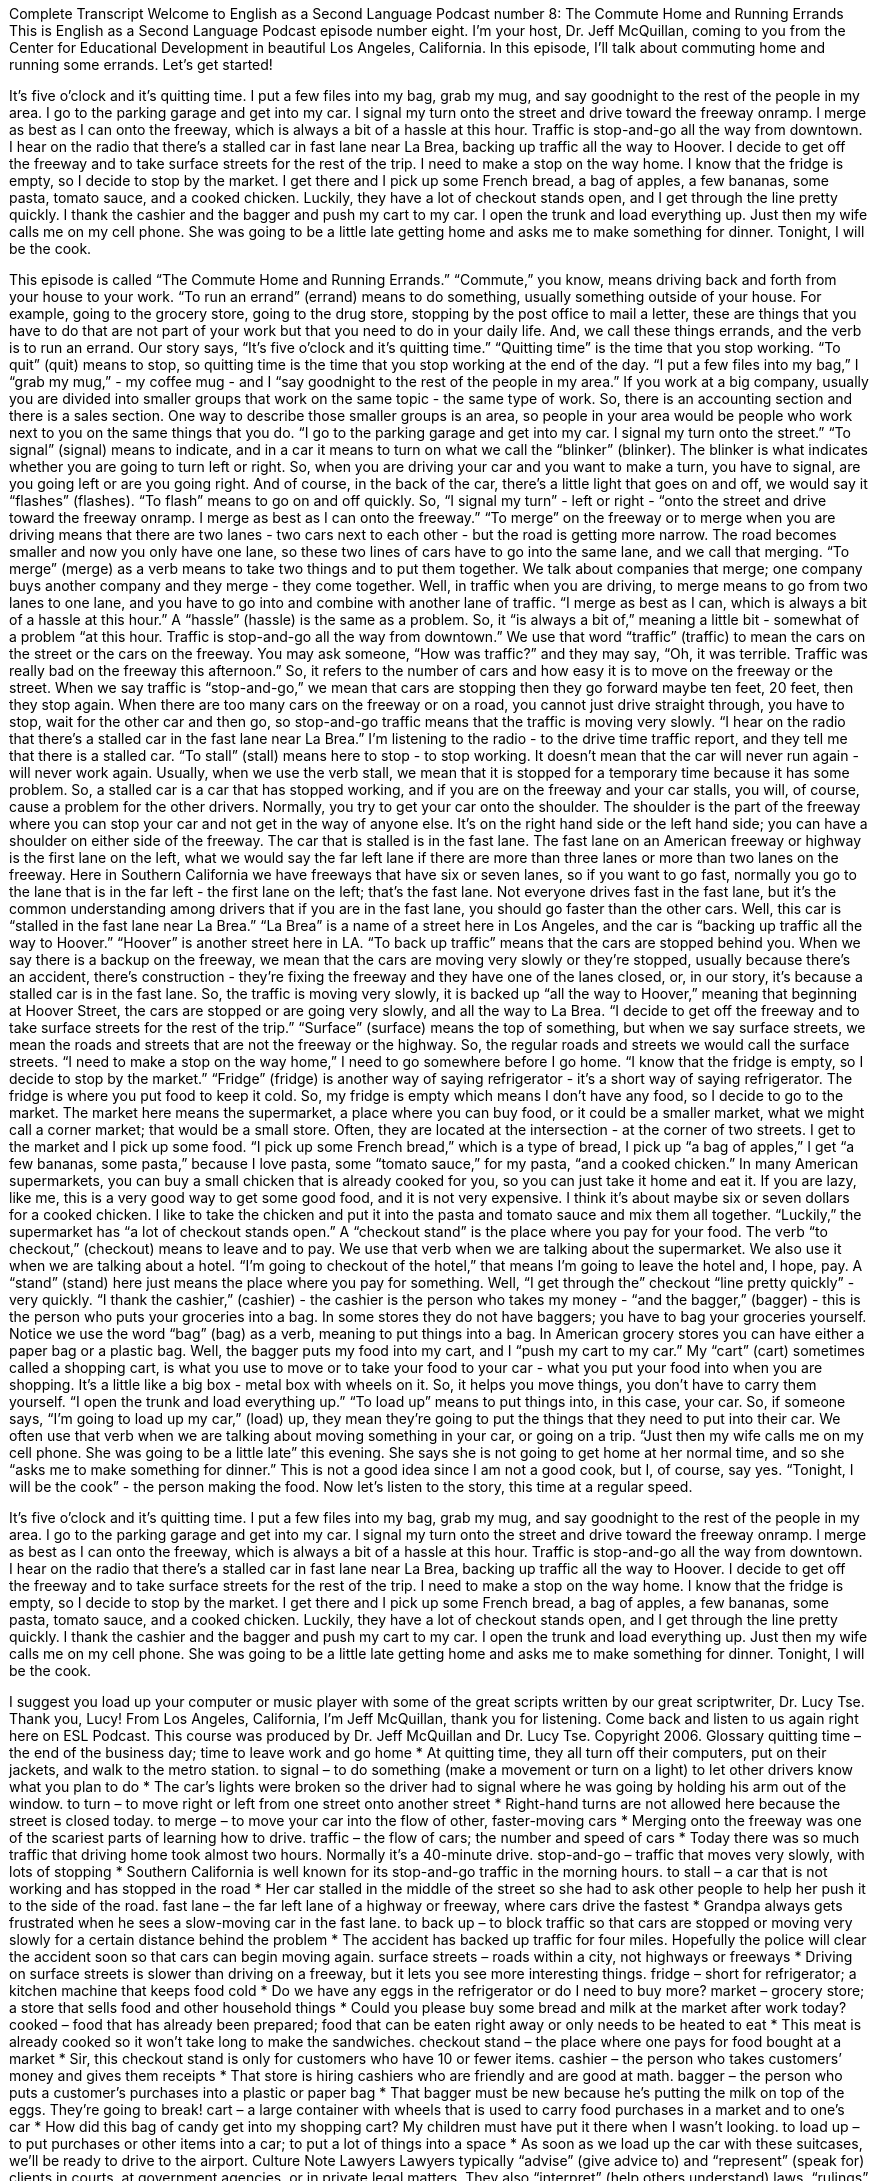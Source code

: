 Complete Transcript
Welcome to English as a Second Language Podcast number 8: The Commute Home and Running Errands
This is English as a Second Language Podcast episode number eight. I’m your host, Dr. Jeff McQuillan, coming to you from the Center for Educational Development in beautiful Los Angeles, California.
In this episode, I’ll talk about commuting home and running some errands.
Let’s get started!
[Start of story]
It’s five o’clock and it’s quitting time. I put a few files into my bag, grab my mug, and say goodnight to the rest of the people in my area. I go to the parking garage and get into my car. I signal my turn onto the street and drive toward the freeway onramp. I merge as best as I can onto the freeway, which is always a bit of a hassle at this hour. Traffic is stop-and-go all the way from downtown. I hear on the radio that there’s a stalled car in fast lane near La Brea, backing up traffic all the way to Hoover. I decide to get off the freeway and to take surface streets for the rest of the trip.
I need to make a stop on the way home. I know that the fridge is empty, so I decide to stop by the market. I get there and I pick up some French bread, a bag of apples, a few bananas, some pasta, tomato sauce, and a cooked chicken. Luckily, they have a lot of checkout stands open, and I get through the line pretty quickly. I thank the cashier and the bagger and push my cart to my car. I open the trunk and load everything up. Just then my wife calls me on my cell phone. She was going to be a little late getting home and asks me to make something for dinner. Tonight, I will be the cook.
[End of story]
This episode is called “The Commute Home and Running Errands.” “Commute,” you know, means driving back and forth from your house to your work. “To run an errand” (errand) means to do something, usually something outside of your house. For example, going to the grocery store, going to the drug store, stopping by the post office to mail a letter, these are things that you have to do that are not part of your work but that you need to do in your daily life. And, we call these things errands, and the verb is to run an errand.
Our story says, “It's five o'clock and it's quitting time.” “Quitting time” is the time that you stop working. “To quit” (quit) means to stop, so quitting time is the time that you stop working at the end of the day. “I put a few files into my bag,” I “grab my mug,” - my coffee mug - and I “say goodnight to the rest of the people in my area.” If you work at a big company, usually you are divided into smaller groups that work on the same topic - the same type of work. So, there is an accounting section and there is a sales section. One way to describe those smaller groups is an area, so people in your area would be people who work next to you on the same things that you do.
“I go to the parking garage and get into my car. I signal my turn onto the street.” “To signal” (signal) means to indicate, and in a car it means to turn on what we call the “blinker” (blinker). The blinker is what indicates whether you are going to turn left or right. So, when you are driving your car and you want to make a turn, you have to signal, are you going left or are you going right. And of course, in the back of the car, there's a little light that goes on and off, we would say it “flashes” (flashes). “To flash” means to go on and off quickly.
So, “I signal my turn” - left or right - “onto the street and drive toward the freeway onramp. I merge as best as I can onto the freeway.” “To merge” on the freeway or to merge when you are driving means that there are two lanes - two cars next to each other - but the road is getting more narrow. The road becomes smaller and now you only have one lane, so these two lines of cars have to go into the same lane, and we call that merging. “To merge” (merge) as a verb means to take two things and to put them together. We talk about companies that merge; one company buys another company and they merge - they come together. Well, in traffic when you are driving, to merge means to go from two lanes to one lane, and you have to go into and combine with another lane of traffic.
“I merge as best as I can, which is always a bit of a hassle at this hour.” A “hassle” (hassle) is the same as a problem. So, it “is always a bit of,” meaning a little bit - somewhat of a problem “at this hour. Traffic is stop-and-go all the way from downtown.” We use that word “traffic” (traffic) to mean the cars on the street or the cars on the freeway. You may ask someone, “How was traffic?” and they may say, “Oh, it was terrible. Traffic was really bad on the freeway this afternoon.” So, it refers to the number of cars and how easy it is to move on the freeway or the street. When we say traffic is “stop-and-go,” we mean that cars are stopping then they go forward maybe ten feet, 20 feet, then they stop again. When there are too many cars on the freeway or on a road, you cannot just drive straight through, you have to stop, wait for the other car and then go, so stop-and-go traffic means that the traffic is moving very slowly.
“I hear on the radio that there’s a stalled car in the fast lane near La Brea.” I'm listening to the radio - to the drive time traffic report, and they tell me that there is a stalled car. “To stall” (stall) means here to stop - to stop working. It doesn't mean that the car will never run again - will never work again. Usually, when we use the verb stall, we mean that it is stopped for a temporary time because it has some problem. So, a stalled car is a car that has stopped working, and if you are on the freeway and your car stalls, you will, of course, cause a problem for the other drivers. Normally, you try to get your car onto the shoulder. The shoulder is the part of the freeway where you can stop your car and not get in the way of anyone else. It's on the right hand side or the left hand side; you can have a shoulder on either side of the freeway.
The car that is stalled is in the fast lane. The fast lane on an American freeway or highway is the first lane on the left, what we would say the far left lane if there are more than three lanes or more than two lanes on the freeway. Here in Southern California we have freeways that have six or seven lanes, so if you want to go fast, normally you go to the lane that is in the far left - the first lane on the left; that's the fast lane. Not everyone drives fast in the fast lane, but it's the common understanding among drivers that if you are in the fast lane, you should go faster than the other cars.
Well, this car is “stalled in the fast lane near La Brea.” “La Brea” is a name of a street here in Los Angeles, and the car is “backing up traffic all the way to Hoover.” “Hoover” is another street here in LA. “To back up traffic” means that the cars are stopped behind you. When we say there is a backup on the freeway, we mean that the cars are moving very slowly or they're stopped, usually because there's an accident, there's construction - they're fixing the freeway and they have one of the lanes closed, or, in our story, it's because a stalled car is in the fast lane. So, the traffic is moving very slowly, it is backed up “all the way to Hoover,” meaning that beginning at Hoover Street, the cars are stopped or are going very slowly, and all the way to La Brea.
“I decide to get off the freeway and to take surface streets for the rest of the trip.” “Surface” (surface) means the top of something, but when we say surface streets, we mean the roads and streets that are not the freeway or the highway. So, the regular roads and streets we would call the surface streets.
“I need to make a stop on the way home,” I need to go somewhere before I go home. “I know that the fridge is empty, so I decide to stop by the market.” “Fridge” (fridge) is another way of saying refrigerator - it's a short way of saying refrigerator. The fridge is where you put food to keep it cold. So, my fridge is empty which means I don't have any food, so I decide to go to the market. The market here means the supermarket, a place where you can buy food, or it could be a smaller market, what we might call a corner market; that would be a small store. Often, they are located at the intersection - at the corner of two streets.
I get to the market and I pick up some food. “I pick up some French bread,” which is a type of bread, I pick up “a bag of apples,” I get “a few bananas, some pasta,” because I love pasta, some “tomato sauce,” for my pasta, “and a cooked chicken.” In many American supermarkets, you can buy a small chicken that is already cooked for you, so you can just take it home and eat it. If you are lazy, like me, this is a very good way to get some good food, and it is not very expensive. I think it's about maybe six or seven dollars for a cooked chicken. I like to take the chicken and put it into the pasta and tomato sauce and mix them all together.
“Luckily,” the supermarket has “a lot of checkout stands open.” A “checkout stand” is the place where you pay for your food. The verb “to checkout,” (checkout) means to leave and to pay. We use that verb when we are talking about the supermarket. We also use it when we are talking about a hotel. “I'm going to checkout of the hotel,” that means I'm going to leave the hotel and, I hope, pay. A “stand” (stand) here just means the place where you pay for something.
Well, “I get through the” checkout “line pretty quickly” - very quickly. “I thank the cashier,” (cashier) - the cashier is the person who takes my money - “and the bagger,” (bagger) - this is the person who puts your groceries into a bag. In some stores they do not have baggers; you have to bag your groceries yourself. Notice we use the word “bag” (bag) as a verb, meaning to put things into a bag. In American grocery stores you can have either a paper bag or a plastic bag.
Well, the bagger puts my food into my cart, and I “push my cart to my car.” My “cart” (cart) sometimes called a shopping cart, is what you use to move or to take your food to your car - what you put your food into when you are shopping. It's a little like a big box - metal box with wheels on it. So, it helps you move things, you don't have to carry them yourself.
“I open the trunk and load everything up.” “To load up” means to put things into, in this case, your car. So, if someone says, “I'm going to load up my car,” (load) up, they mean they're going to put the things that they need to put into their car. We often use that verb when we are talking about moving something in your car, or going on a trip.
“Just then my wife calls me on my cell phone. She was going to be a little late” this evening. She says she is not going to get home at her normal time, and so she “asks me to make something for dinner.” This is not a good idea since I am not a good cook, but I, of course, say yes. “Tonight, I will be the cook” - the person making the food.
Now let's listen to the story, this time at a regular speed.
[Start of story]
It’s five o’clock and it’s quitting time. I put a few files into my bag, grab my mug, and say goodnight to the rest of the people in my area. I go to the parking garage and get into my car. I signal my turn onto the street and drive toward the freeway onramp. I merge as best as I can onto the freeway, which is always a bit of a hassle at this hour. Traffic is stop-and-go all the way from downtown. I hear on the radio that there’s a stalled car in fast lane near La Brea, backing up traffic all the way to Hoover. I decide to get off the freeway and to take surface streets for the rest of the trip.
I need to make a stop on the way home. I know that the fridge is empty, so I decide to stop by the market. I get there and I pick up some French bread, a bag of apples, a few bananas, some pasta, tomato sauce, and a cooked chicken. Luckily, they have a lot of checkout stands open, and I get through the line pretty quickly. I thank the cashier and the bagger and push my cart to my car. I open the trunk and load everything up. Just then my wife calls me on my cell phone. She was going to be a little late getting home and asks me to make something for dinner. Tonight, I will be the cook.
[End of story]
I suggest you load up your computer or music player with some of the great scripts written by our great scriptwriter, Dr. Lucy Tse. Thank you, Lucy!
From Los Angeles, California, I’m Jeff McQuillan, thank you for listening. Come back and listen to us again right here on ESL Podcast.
This course was produced by Dr. Jeff McQuillan and Dr. Lucy Tse. Copyright 2006.
Glossary
quitting time – the end of the business day; time to leave work and go home
* At quitting time, they all turn off their computers, put on their jackets, and walk to the metro station.
to signal – to do something (make a movement or turn on a light) to let other drivers know what you plan to do
* The car’s lights were broken so the driver had to signal where he was going by holding his arm out of the window.
to turn – to move right or left from one street onto another street
* Right-hand turns are not allowed here because the street is closed today.
to merge – to move your car into the flow of other, faster-moving cars
* Merging onto the freeway was one of the scariest parts of learning how to drive.
traffic – the flow of cars; the number and speed of cars
* Today there was so much traffic that driving home took almost two hours. Normally it’s a 40-minute drive.
stop-and-go – traffic that moves very slowly, with lots of stopping
* Southern California is well known for its stop-and-go traffic in the morning hours.
to stall – a car that is not working and has stopped in the road
* Her car stalled in the middle of the street so she had to ask other people to help her push it to the side of the road.
fast lane – the far left lane of a highway or freeway, where cars drive the fastest
* Grandpa always gets frustrated when he sees a slow-moving car in the fast lane.
to back up – to block traffic so that cars are stopped or moving very slowly for a certain distance behind the problem
* The accident has backed up traffic for four miles. Hopefully the police will clear the accident soon so that cars can begin moving again.
surface streets – roads within a city, not highways or freeways
* Driving on surface streets is slower than driving on a freeway, but it lets you see more interesting things.
fridge – short for refrigerator; a kitchen machine that keeps food cold
* Do we have any eggs in the refrigerator or do I need to buy more?
market – grocery store; a store that sells food and other household things
* Could you please buy some bread and milk at the market after work today?
cooked – food that has already been prepared; food that can be eaten right away or only needs to be heated to eat
* This meat is already cooked so it won’t take long to make the sandwiches.
checkout stand – the place where one pays for food bought at a market
* Sir, this checkout stand is only for customers who have 10 or fewer items.
cashier – the person who takes customers’ money and gives them receipts
* That store is hiring cashiers who are friendly and are good at math.
bagger – the person who puts a customer’s purchases into a plastic or paper bag
* That bagger must be new because he’s putting the milk on top of the eggs. They’re going to break!
cart – a large container with wheels that is used to carry food purchases in a market and to one’s car
* How did this bag of candy get into my shopping cart? My children must have put it there when I wasn’t looking.
to load up – to put purchases or other items into a car; to put a lot of things into a space
* As soon as we load up the car with these suitcases, we’ll be ready to drive to the airport.
Culture Note
Lawyers
Lawyers typically “advise” (give advice to) and “represent” (speak for) clients in courts, at government agencies, or in private legal matters. They also “interpret” (help others understand) laws, “rulings” (official court decisions), and “regulations” (rules; laws) for individuals and businesses.
Most lawyers work mainly in offices. However, some travel to attend meetings with “clients” (customers) at various locations, such as homes, hospitals, or “prisons” (where the police place people suspected or convicted of crimes). Some lawyers gather “evidence” (things showing someone’s guilt of innocence); others appear in court.
Becoming a lawyer usually takes seven years of full-time study after high school. This includes four years of “undergraduate study” (first four years of college) followed by three years of law school. Most states require future lawyers to complete a juris doctor (J.D.) degree from a law school “accredited by” (given official permission by) the American Bar Association (ABA), which is the national organization that gives individuals permission to work as lawyers.
Law students often gain “practical” (work; hands-on) experience by participating in school-sponsored “legal clinics” (where people can go for free or low-cost legal advice),, in practice “trials” (the arguing of a case in court) under the supervision of experienced lawyers and judges, and through research and writing on legal issues for a school’s law “journals” (academic or school publication).
Part-time or summer jobs in law “firms” (companies), government agencies, and “corporate” (a large company’s) legal departments also provide valuable experience. These experiences can help law students decide what kind of legal work they want to focus on in their careers. These experiences may also lead directly to a job after “graduation” (completion of a degree).
Becoming licensed as a lawyer is called being "admitted to the bar" and licensing exams are called "bar exams." To practice law in any state, a person must be admitted to its bar under rules established by that state. The requirements vary from state to state.